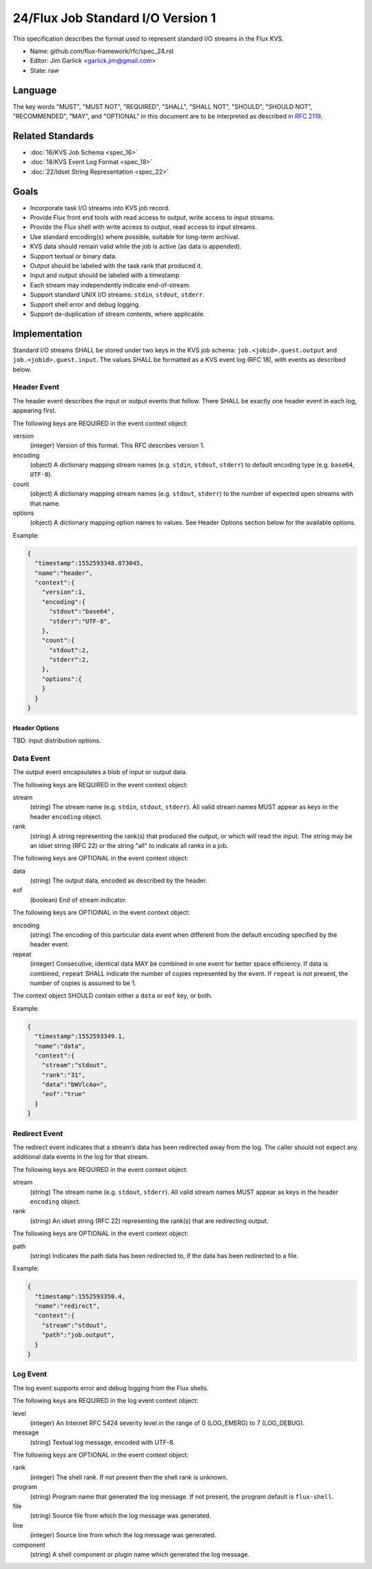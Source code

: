 .. github display
   GitHub is NOT the preferred viewer for this file. Please visit
   https://flux-framework.rtfd.io/projects/flux-rfc/en/latest/spec_24.html

24/Flux Job Standard I/O Version 1
==================================

This specification describes the format used to represent
standard I/O streams in the Flux KVS.

-  Name: github.com/flux-framework/rfc/spec_24.rst

-  Editor: Jim Garlick <garlick.jim@gmail.com>

-  State: raw


Language
--------

The key words "MUST", "MUST NOT", "REQUIRED", "SHALL", "SHALL NOT", "SHOULD",
"SHOULD NOT", "RECOMMENDED", "MAY", and "OPTIONAL" in this document are to
be interpreted as described in `RFC 2119 <https://tools.ietf.org/html/rfc2119>`__.


Related Standards
-----------------

-  :doc:`16/KVS Job Schema <spec_16>`

-  :doc:`18/KVS Event Log Format <spec_18>`

-  :doc:`22/Idset String Representation <spec_22>`


Goals
-----

-  Incorporate task I/O streams into KVS job record.

-  Provide Flux front end tools with read access to output, write access to
   input streams.

-  Provide the Flux shell with write access to output, read access to input
   streams.

-  Use standard encoding(s) where possible, suitable for long-term archival.

-  KVS data should remain valid while the job is active (as data is appended).

-  Support textual or binary data.

-  Output should be labeled with the task rank that produced it.

-  Input and output should be labeled with a timestamp.

-  Each stream may independently indicate end-of-stream.

-  Support standard UNIX I/O streams: ``stdin``, ``stdout``, ``stderr``.

-  Support shell error and debug logging.

-  Support de-duplication of stream contents, where applicable.


Implementation
--------------

Standard I/O streams SHALL be stored under two keys in the
KVS job schema: ``job.<jobid>.guest.output`` and ``job.<jobid>.guest.input``.
The values SHALL be formatted as a KVS event log (RFC 18), with events as
described below.


Header Event
~~~~~~~~~~~~

The header event describes the input or output events that follow.
There SHALL be exactly one header event in each log, appearing first.

The following keys are REQUIRED in the event context object:

version
   (integer) Version of this format. This RFC describes version 1.

encoding
   (object) A dictionary mapping stream names (e.g. ``stdin``, ``stdout``, ``stderr``)
   to default encoding type (e.g. ``base64``, ``UTF-8``).

count
   (object) A dictionary mapping stream names (e.g. ``stdout``, ``stderr``)
   to the number of expected open streams with that name.

options
   (object) A dictionary mapping option names to values.
   See Header Options section below for the available options.

Example:

.. code:: json

   {
     "timestamp":1552593348.073045,
     "name":"header",
     "context":{
       "version":1,
       "encoding":{
         "stdout":"base64",
         "stderr":"UTF-8",
       },
       "count":{
         "stdout":2,
         "stderr":2,
       },
       "options":{
       }
     }
   }


Header Options
^^^^^^^^^^^^^^

TBD: input distribution options.


Data Event
~~~~~~~~~~

The output event encapsulates a blob of input or output data.

The following keys are REQUIRED in the event context object:

stream
   (string) The stream name (e.g. ``stdin``, ``stdout``, ``stderr``).
   All valid stream names MUST appear as keys in the header ``encoding`` object.

rank
   (string) A string representing the rank(s) that produced the output,
   or which will read the input. The string may be an idset string (RFC
   22) or the string "all" to indicate all ranks in a job.

The following keys are OPTIONAL in the event context object:

data
   (string) The output data, encoded as described by the header.

eof
   (boolean) End of stream indicator.

The following keys are OPTIOINAL in the event context object:

encoding
   (string) The encoding of this particular data event when different from
   the default encoding specified by the header event.

repeat
   (integer) Consecutive, identical data MAY be combined in one event for
   better space efficiency.  If data is combined, ``repeat`` SHALL indicate
   the number of copies represented by the event.  If ``repeat`` is not
   present, the number of copies is assumed to be 1.

The context object SHOULD contain either a ``data`` or ``eof`` key, or both.

Example:

.. code:: json

   {
     "timestamp":1552593349.1,
     "name":"data",
     "context":{
       "stream":"stdout",
       "rank":"31",
       "data":"bWVlcAo=",
       "eof":"true"
     }
   }


Redirect Event
~~~~~~~~~~~~~~

The redirect event indicates that a stream’s data has been redirected
away from the log. The caller should not expect any additional data
events in the log for that stream.

The following keys are REQUIRED in the event context object:

stream
   (string) The stream name (e.g. ``stdout``, ``stderr``). All valid stream
   names MUST appear as keys in the header ``encoding`` object.

rank
   (string) An idset string (RFC 22) representing the rank(s) that are
   redirecting output.

The following keys are OPTIONAL in the event context object:

path
   (string) Indicates the path data has been redirected to, if the data
   has been redirected to a file.

Example:

.. code:: json

   {
     "timestamp":1552593350.4,
     "name":"redirect",
     "context":{
       "stream":"stdout",
       "path":"job.output",
     }
   }


Log Event
~~~~~~~~~

The log event supports error and debug logging from the Flux shells.

The following keys are REQUIRED in the log event context object:

level
   (integer) An Internet RFC 5424 severity level in the range of 0 (LOG_EMERG)
   to 7 (LOG_DEBUG).

message
   (string) Textual log message, encoded with UTF-8.

The following keys are OPTIONAL in the event context object:

rank
   (integer) The shell rank. If not present then the shell rank is unknown.

program
   (string) Program name that generated the log message. If not present,
   the program default is ``flux-shell``.

file
   (string) Source file from which the log message was generated.

line
   (integer) Source line from which the log message was generated.

component
   (string) A shell component or plugin name which generated the log message.
